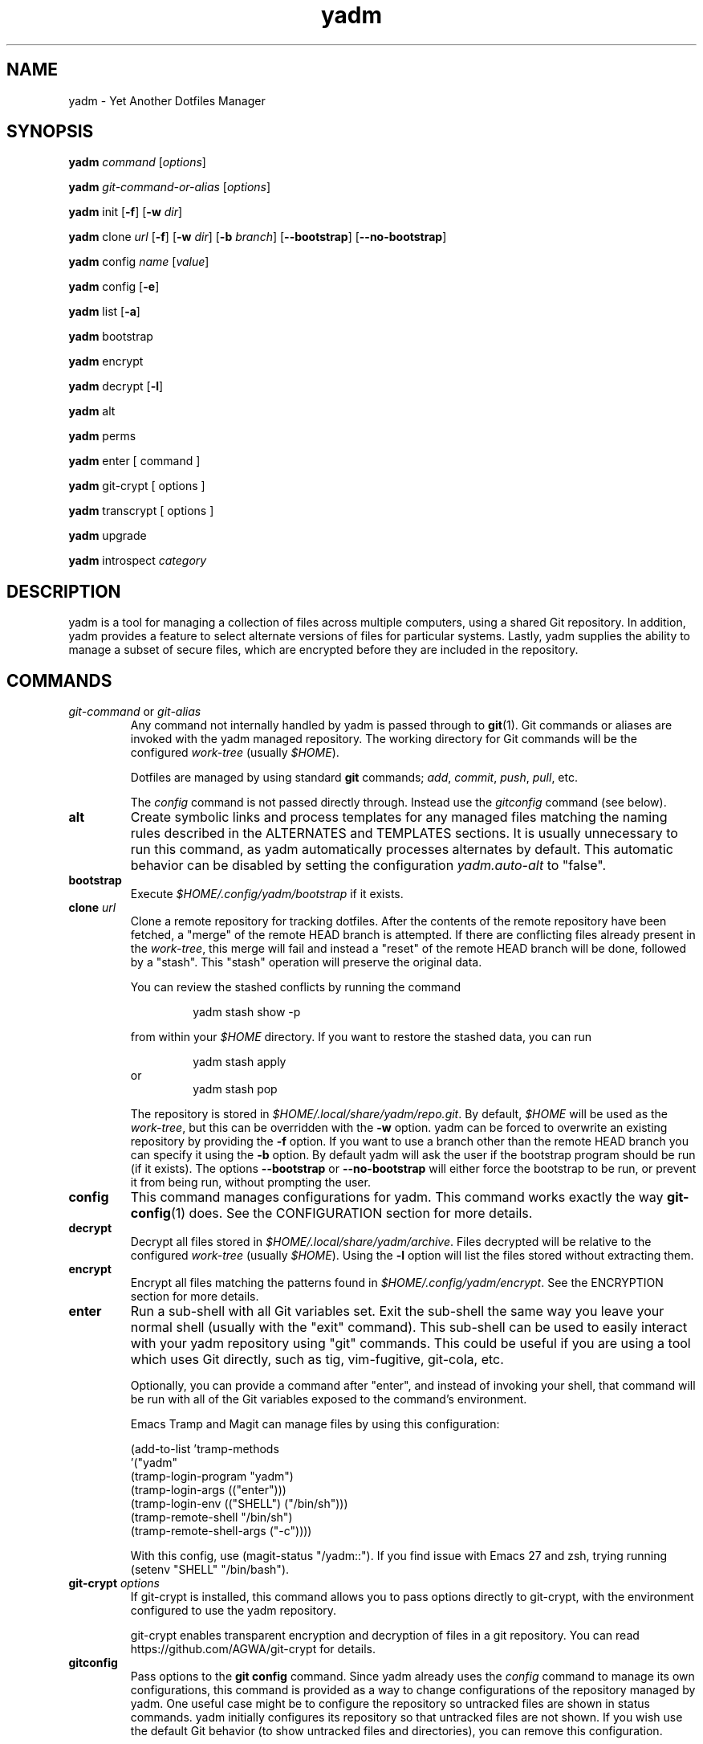 .\" vim: set spell so=8:
.TH yadm 1 "9 August 2020" "2.5.0"

.SH NAME

yadm \- Yet Another Dotfiles Manager

.SH SYNOPSIS

.B yadm
.I command
.RI [ options ]

.B yadm
.I git-command-or-alias
.RI [ options ]

.B yadm
init
.RB [ -f ]
.RB [ -w
.IR dir ]

.B yadm
.RI clone " url
.RB [ -f ]
.RB [ -w
.IR dir ]
.RB [ -b
.IR branch ]
.RB [ --bootstrap ]
.RB [ --no-bootstrap ]

.B yadm
.RI config " name
.RI [ value ]

.B yadm
config
.RB [ -e ]

.B yadm
list
.RB [ -a ]

.BR yadm " bootstrap

.BR yadm " encrypt

.BR yadm " decrypt
.RB [ -l ]

.BR yadm " alt

.BR yadm " perms

.BR yadm " enter [ command ]

.BR yadm " git-crypt [ options ]

.BR yadm " transcrypt [ options ]

.BR yadm " upgrade

.BR yadm " introspect
.I category

.SH DESCRIPTION

yadm is a tool for managing a collection of files across multiple computers,
using a shared Git repository.
In addition, yadm provides a feature to select alternate versions of files for
particular systems.
Lastly, yadm supplies the ability to manage a subset of secure files, which are
encrypted before they are included in the repository.

.SH COMMANDS

.TP
.IR git-command " or " git-alias
Any command not internally handled by yadm is passed through to
.BR git (1).
Git commands or aliases are invoked with the yadm managed repository.
The working directory for Git commands will be the configured
.IR work-tree " (usually
.IR $HOME ).

Dotfiles are managed by using standard
.B git
commands;
.IR add ,
.IR commit ,
.IR push ,
.IR pull ,
etc.

.RI The " config
command is not passed directly through.
Instead use the
.I gitconfig
command (see below).
.TP
.B alt
Create symbolic links and process templates for any managed files matching the
naming rules described in the ALTERNATES and TEMPLATES sections. It is usually
unnecessary to run this command, as yadm automatically processes alternates by
default. This automatic behavior can be disabled by setting the configuration
.I yadm.auto-alt
to "false".
.TP
.B bootstrap
Execute
.I $HOME/.config/yadm/bootstrap
if it exists.
.TP
.BI clone " url
Clone a remote repository for tracking dotfiles.
After the contents of the remote repository have been fetched, a "merge" of
the remote HEAD branch is attempted.
If there are conflicting files already present in the
.IR work-tree ,
this merge will fail and instead a "reset" of the remote HEAD branch
will be done, followed by a "stash". This "stash" operation will preserve the
original data.

You can review the stashed conflicts by running the command

.RS
.RS
yadm stash show -p
.RE

from within your
.I $HOME
directory. If you want to restore the stashed data, you can run

.RS
yadm stash apply
.RE
or
.RS
yadm stash pop
.RE

The repository is stored in
.IR $HOME/.local/share/yadm/repo.git .
By default,
.I $HOME
will be used as the
.IR work-tree ,
but this can be overridden with the
.BR -w " option.
yadm can be forced to overwrite an existing repository by providing the
.BR -f " option.
If you want to use a branch other than the remote HEAD branch
you can specify it using the
.BR -b " option.
By default yadm will ask the user if the bootstrap program should be run (if it
exists). The options
.BR --bootstrap " or " --no-bootstrap
will either force the bootstrap to be run, or prevent it from being run,
without prompting the user.
.RE
.TP
.B config
This command manages configurations for yadm.
This command works exactly the way
.BR git-config (1)
does.
See the CONFIGURATION section for more details.
.TP
.B decrypt
Decrypt all files stored in
.IR $HOME/.local/share/yadm/archive .
Files decrypted will be relative to the configured
.IR work-tree " (usually
.IR $HOME ).
Using the
.B -l
option will list the files stored without extracting them.
.TP
.B encrypt
Encrypt all files matching the patterns found in
.IR $HOME/.config/yadm/encrypt .
See the ENCRYPTION section for more details.
.TP
.B enter
Run a sub-shell with all Git variables set. Exit the sub-shell the same way you
leave your normal shell (usually with the "exit" command). This sub-shell can
be used to easily interact with your yadm repository using "git" commands. This
could be useful if you are using a tool which uses Git directly, such as tig,
vim-fugitive, git-cola, etc.

Optionally, you can provide a command after "enter", and instead of invoking
your shell, that command will be run with all of the Git variables exposed to
the command's environment.

Emacs Tramp and Magit can manage files by using this configuration:

.RS
    (add-to-list 'tramp-methods
         '("yadm"
           (tramp-login-program "yadm")
           (tramp-login-args (("enter")))
           (tramp-login-env (("SHELL") ("/bin/sh")))
           (tramp-remote-shell "/bin/sh")
           (tramp-remote-shell-args ("-c"))))
.RE

.RS
With this config, use (magit-status "/yadm::"). If you find issue with Emacs 27 and zsh,
trying running (setenv "SHELL" "/bin/bash").
.RE
.TP
.BI git-crypt " options
If git-crypt is installed, this command allows you to pass options directly to
git-crypt, with the environment configured to use the yadm repository.

git-crypt enables transparent encryption and decryption of files in a git repository.
You can read
https://github.com/AGWA/git-crypt
for details.
.TP
.B gitconfig
Pass options to the
.B git config
command. Since yadm already uses the
.I config
command to manage its own configurations,
this command is provided as a way to change configurations of the repository
managed by yadm.
One useful case might be to configure the repository so untracked files are
shown in status commands. yadm initially configures its repository so that
untracked files are not shown.
If you wish use the default Git behavior (to show untracked files and
directories), you can remove this configuration.

.RS
.RS
yadm gitconfig --unset status.showUntrackedFiles
.RE
.RE
.TP
.B help
Print a summary of yadm commands.
.TP
.B init
Initialize a new, empty repository for tracking dotfiles.
The repository is stored in
.IR $HOME/.local/share/yadm/repo.git .
By default,
.I $HOME
will be used as the
.IR work-tree ,
but this can be overridden with the
.BR -w " option.
yadm can be forced to overwrite an existing repository by providing the
.BR -f " option.
.TP
.B list
Print a list of files managed by yadm.
.RB The " -a
option will cause all managed files to be listed.
Otherwise, the list will only include files from the current directory or below.
.TP
.BI introspect " category
Report internal yadm data. Supported categories are
.IR commands ,
.IR configs ,
.IR repo,
and
.IR switches .
The purpose of introspection is to support command line completion.
.TP
.B perms
Update permissions as described in the PERMISSIONS section.
It is usually unnecessary to run this command, as yadm automatically processes
permissions by default. This automatic behavior can be disabled by setting the
configuration
.I yadm.auto-perms
to "false".
.TP
.BI transcrypt " options
If transcrypt is installed, this command allows you to pass options directly to
transcrypt, with the environment configured to use the yadm repository.

transcrypt enables transparent encryption and decryption of files in a git repository.
You can read
https://github.com/elasticdog/transcrypt
for details.
.TP
.B upgrade
Version 3 of yadm uses a different directory for storing data.
When you start to use version 3 for the first time, you may see warnings about
moving your data to this new directory.
The easiest way to accomplish this is by running "yadm upgrade".
This command will start by moving your yadm repo to the new path.
Next it will move any archive data.
If the archive is tracked within your yadm repo, this command will
"stage" the renaming of that file in the repo's index.
Upgrading will also re-initialize all submodules you have added (otherwise they
will be broken when the repo moves).
After running "yadm upgrade", you should run "yadm status" to review changes
which have been staged, and commit them to your repository.

You can read
https://yadm.io/docs/upgrade_from_2
for more information.
.TP
.B version
Print the version of yadm.

.SH OPTIONS

yadm supports a set of universal options that alter the paths it uses. The
default paths are documented in the FILES section. Any path specified by these
options must be fully qualified. If you always want to override one or more of
these paths, it may be useful to create an alias for the yadm command.
For example, the following alias could be used to override the repository
directory.

.RS
alias yadm='yadm --yadm-repo /alternate/path/to/repo'
.RE

The following is the full list of universal options.
Each option should be followed by a fully qualified path.
.TP
.B -Y,--yadm-dir
Override the yadm directory.
yadm stores its configurations relative to this directory.
.TP
.B --yadm-data
Override the yadm data directory.
yadm stores its data relative to this directory.
.TP
.B --yadm-repo
Override the location of the yadm repository.
.TP
.B --yadm-config
Override the location of the yadm configuration file.
.TP
.B --yadm-encrypt
Override the location of the yadm encryption configuration.
.TP
.B --yadm-archive
Override the location of the yadm encrypted files archive.
.TP
.B --yadm-bootstrap
Override the location of the yadm bootstrap program.

.SH CONFIGURATION

yadm uses a configuration file named
.IR $HOME/.config/yadm/config .
This file uses the same format as
.BR git-config (1).
Also, you can control the contents of the configuration file
via the
.B yadm config
command (which works exactly like
.BR git-config ).
For example, to disable alternates you can run the command:

.RS
yadm config yadm.auto-alt false
.RE

The following is the full list of supported configurations:
.TP
.B yadm.alt-copy
If set to "true", alternate files will be copies instead of symbolic links.
This might be desirable, because some systems may not properly support
symlinks.
.TP
.B yadm.auto-alt
Disable the automatic linking described in the section ALTERNATES. If disabled,
you may still run "yadm alt" manually to create the alternate links. This
feature is enabled by default.
.TP
.B yadm.auto-exclude
Disable the automatic exclusion of patterns defined in
.IR $HOME/.config/yadm/encrypt .
This feature is enabled by default.
.TP
.B yadm.auto-perms
Disable the automatic permission changes described in the section PERMISSIONS.
If disabled, you may still run
.B yadm perms
manually to update permissions.
This feature is enabled by default.
.TP
.B yadm.auto-private-dirs
Disable the automatic creating of private directories described in the section PERMISSIONS.
.TP
.B yadm.cipher
Configure which encryption system is used by the encrypt/decrypt commands.
Valid options are "gpg" and "openssl". The default is "gpg".
Detailed information can be found in the section ENCRYPTION.
.TP
.B yadm.git-program
Specify an alternate program to use instead of "git".
By default, the first "git" found in $PATH is used.
.TP
.B yadm.gpg-perms
Disable the permission changes to
.IR $HOME/.gnupg/* .
This feature is enabled by default.
.TP
.B yadm.gpg-program
Specify an alternate program to use instead of "gpg".
By default, the first "gpg" found in $PATH is used.
.TP
.B yadm.gpg-recipient
Asymmetrically encrypt files with a gpg public/private key pair.
Provide a "key ID" to specify which public key to encrypt with.
The key must exist in your public keyrings.
Multiple recipients can be specified (separated by space).
If left blank or not provided, symmetric encryption is used instead.
If set to "ASK", gpg will interactively ask for recipients.
See the ENCRYPTION section for more details.
This feature is disabled by default.
.TP
.B yadm.openssl-ciphername
Specify which cipher should be used by openssl.
"aes-256-cbc" is used by default.
.TP
.B yadm.openssl-old
Newer versions of openssl support the pbkdf2 key derivation function. This is
used by default. If this configuration is set to "true", openssl operations
will use options compatible with older versions of openssl. If you change this
option, you will need to recreate your encrypted archive.
.TP
.B yadm.openssl-program
Specify an alternate program to use instead of "openssl".
By default, the first "openssl" found in $PATH is used.
.TP
.B yadm.ssh-perms
Disable the permission changes to
.IR $HOME/.ssh/* .
This feature is enabled by default.

.RE
The following four "local" configurations are not stored in the
.IR $HOME/.config/yadm/config,
they are stored in the local repository.

.TP
.B local.class
Specify a class for the purpose of symlinking alternate files.
By default, no class will be matched.
.TP
.B local.hostname
Override the hostname for the purpose of symlinking alternate files.
.TP
.B local.os
Override the OS for the purpose of symlinking alternate files.
.TP
.B local.user
Override the user for the purpose of symlinking alternate files.

.SH ALTERNATES

When managing a set of files across different systems, it can be useful to have
an automated way of choosing an alternate version of a file for a different
operating system, host, user, etc.

yadm will automatically create a symbolic link to the appropriate version of a
file, when a valid suffix is appended to the filename. The suffix contains
the conditions that must be met for that file to be used.

The suffix begins with "##", followed by any number of conditions separated by
commas.

  ##<condition>[,<condition>,...]

Each condition is an attribute/value pair, separated by a period. Some
conditions do not require a "value", and in that case, the period and value can
be omitted. Most attributes can be abbreviated as a single letter.

  <attribute>[.<value>]

These are the supported attributes, in the order of the weighted precedence:

.TP
.BR template , " t
Valid when the value matches a supported template processor.
See the TEMPLATES section for more details.
.TP
.BR user ,  " u
Valid if the value matches the current user.
Current user is calculated by running
.BR "id -u -n" .
.TP
.BR distro , " d
Valid if the value matches the distro.
Distro is calculated by running
.B "lsb_release -si"
or by inspecting the ID from
.BR "/etc/os-release" .
.TP
.BR os , " o
Valid if the value matches the OS.
OS is calculated by running
.BR "uname -s" .
.TP
.BR class , " c
Valid if the value matches the
.B local.class
configuration.
Class must be manually set using
.BR "yadm config local.class <class>" .
See the CONFIGURATION section for more details about setting
.BR local.class .
.TP
.BR hostname , " h
Valid if the value matches the short hostname.
Hostname is calculated by running
.BR "uname -n" ,
and trimming off any domain.
.TP
.B default
Valid when no other alternate is valid.
.TP
.BR extension , " e
A special "condition" that doesn't affect the selection process. Its purpose is
instead to allow the alternate file to end with a certain extension to
e.g. make editors highlight the content properly.
.LP

.BR NOTE :
The OS for "Windows Subsystem for Linux" is reported as "WSL", even
though uname identifies as "Linux".

You may use any number of conditions, in any order.
An alternate will only be used if ALL conditions are valid.
For all files managed by yadm's repository or listed in
.IR $HOME/.config/yadm/encrypt ,
if they match this naming convention,
symbolic links will be created for the most appropriate version.

The "most appropriate" version is determined by calculating a score for each
version of a file. A template is always scored higher than any symlink
condition. The number of conditions is the next largest factor in scoring.
Files with more conditions will always be favored. Any invalid condition will
disqualify that file completely.

If you don't care to have all versions of alternates stored in the same
directory as the generated symlink, you can place them in the
.I $HOME/.config/yadm/alt
directory. The generated symlink or processed template will be created using
the same relative path.

Alternate linking may best be demonstrated by example. Assume the following
files are managed by yadm's repository:

  - $HOME/path/example.txt##default
  - $HOME/path/example.txt##class.Work
  - $HOME/path/example.txt##os.Darwin
  - $HOME/path/example.txt##os.Darwin,hostname.host1
  - $HOME/path/example.txt##os.Darwin,hostname.host2
  - $HOME/path/example.txt##os.Linux
  - $HOME/path/example.txt##os.Linux,hostname.host1
  - $HOME/path/example.txt##os.Linux,hostname.host2

If running on a Macbook named "host2",
yadm will create a symbolic link which looks like this:

.IR $HOME/path/example.txt " -> " $HOME/path/example.txt##os.Darwin,hostname.host2

However, on another Mackbook named "host3", yadm will create a symbolic link
which looks like this:

.IR $HOME/path/example.txt " -> " $HOME/path/example.txt##os.Darwin

Since the hostname doesn't match any of the managed files, the more generic version is chosen.

If running on a Linux server named "host4", the link will be:

.IR $HOME/path/example.txt " -> " $HOME/path/example.txt##os.Linux

If running on a Solaris server, the link will use the default version:

.IR $HOME/path/example.txt " -> " $HOME/path/example.txt##default

If running on a system, with class set to "Work", the link will be:

.IR $HOME/path/example.txt " -> " $HOME/path/example.txt##class.Work

If no "##default" version exists and no files have valid conditions, then no
link will be created.

Links are also created for directories named this way, as long as they have at
least one yadm managed file within them.

yadm will automatically create these links by default. This can be disabled
using the
.I yadm.auto-alt
configuration.
Even if disabled, links can be manually created by running
.BR "yadm alt" .

Class is a special value which is stored locally on each host (inside the local
repository). To use alternate symlinks using class, you must set the value of
class using the configuration
.BR local.class .
This is set like any other yadm configuration with the
.B yadm config
command. The following sets the class to be "Work".

  yadm config local.class Work

Similarly, the values of os, hostname, and user can be manually overridden
using the configuration options
.BR local.os ,
.BR local.hostname ,
and
.BR local.user .

.SH TEMPLATES

If a template condition is defined in an alternate file's "##" suffix, and the
necessary dependencies for the template are available, then the file will be
processed to create or overwrite files.

Supported template processors:
.TP
.B default
This is yadm's built-in template processor. This processor is very basic, with
a Jinja-like syntax. The advantage of this processor is that it only depends
upon
.BR awk ,
which is available on most *nix systems. To use this processor,
specify the value of "default" or just leave the value off (e.g. "##template").
.TP
.B ESH
ESH is a template processor written in POSIX compliant shell. It allows
executing shell commands within templates. This can be used to reference your
own configurations within templates, for example:

  <% yadm config mysection.myconfig %>

To use the ESH template processor, specify the value of "esh"
.TP
.B j2cli
To use the j2cli Jinja template processor, specify the value of "j2"  or
"j2cli".
.TP
.B envtpl
To use the envtpl Jinja template processor, specify the value of "j2" or "envtpl".
.LP

.BR NOTE :
Specifying "j2" as the processor will attempt to use j2cli or envtpl, whichever
is available.

If the template processor specified is available, templates will be processed
to create or overwrite files.

During processing, the following variables are available in the template:

 Default         Jinja or ESH    Description
 -------------   -------------   --------------------------
 yadm.class      YADM_CLASS      Locally defined yadm class
 yadm.distro     YADM_DISTRO     lsb_release -si
 yadm.hostname   YADM_HOSTNAME   uname -n (without domain)
 yadm.os         YADM_OS         uname -s
 yadm.user       YADM_USER       id -u -n
 yadm.source     YADM_SOURCE     Template filename

.BR NOTE :
The OS for "Windows Subsystem for Linux" is reported as "WSL", even
though uname identifies as "Linux".

.BR NOTE :
If lsb_release is not available, DISTRO will be the ID specified in
/etc/os-release.

Examples:

.I whatever##template
with the following content

  {% if yadm.user == "harvey" %}
  config={{yadm.class}}-{{yadm.os}}
  {% else %}
  config=dev-whatever
  {% include "whatever.extra" %}
  {% endif %}

would output a file named
.I whatever
with the following content if the user is "harvey":

  config=work-Linux

and the following otherwise (if
.I whatever.extra
contains admin=false):

  config=dev-whatever
  admin=false

An equivalent Jinja template named
.I whatever##template.j2
would look like:

  {% if YADM_USER == 'harvey' -%}
  config={{YADM_CLASS}}-{{YADM_OS}}
  {% else -%}
  config=dev-whatever
  {% include 'whatever.extra' %}
  {% endif -%}

An equivalent ESH templated named
.I whatever##template.esh
would look like:

  <% if [ "$YADM_USER" = "harvey" ]; then -%>
  config=<%= $YADM_CLASS %>-<%= $YADM_OS %>
  <% else -%>
  config=dev-whatever
  <%+ whatever.extra %>
  <% fi -%>

.SH ENCRYPTION

It can be useful to manage confidential files, like SSH or GPG keys, across
multiple systems. However, doing so would put plain text data into a Git
repository, which often resides on a public system. yadm can make it easy to
encrypt and decrypt a set of files so the encrypted version can be maintained
in the Git repository.
This feature will only work if a supported tool is available.
Both
.BR gpg (1)
and
.BR openssl (1)
are supported.
gpg is used by default, but openssl can be configured with the
.I yadm.cypher
configuration.

To use this feature, a list of patterns must be created and saved as
.IR $HOME/.config/yadm/encrypt .
This list of patterns should be relative to the configured
.IR work-tree " (usually
.IR $HOME ).
For example:

.RS
    .ssh/*.key
    .gnupg/*.gpg
.RE

Standard filename expansions (*, ?, [) are supported.
If you have Bash version 4, you may use "**" to match all subdirectories.
Other shell expansions like brace and tilde are not supported.
Spaces in paths are supported, and should not be quoted.
If a directory is specified, its contents will be included, but not recursively.
Paths beginning with a "!" will be excluded.

The
.B yadm encrypt
command will find all files matching the patterns, and prompt for a password. Once a
password has confirmed, the matching files will be encrypted and saved as
.IR $HOME/.local/share/yadm/archive .
The "encrypt" and "archive" files should be added to the yadm repository so they are
available across multiple systems.

To decrypt these files later, or on another system run
.B yadm decrypt
and provide the correct password.
After files are decrypted, permissions are automatically updated as described
in the PERMISSIONS section.

Symmetric encryption is used by default, but asymmetric encryption may be
enabled using the
.I yadm.gpg-recipient
configuration.

.BR NOTE :
It is recommended that you use a private repository when keeping confidential
files, even though they are encrypted.

Patterns found in
.I $HOME/.config/yadm/encrypt
are automatically added to the repository's
.I info/exclude
file every time
.B yadm encrypt
is run.
This is to prevent accidentally committing sensitive data to the repository.
This can be disabled using the
.I yadm.auto-exclude
configuration.

.B Using transcrypt or git-crypt

A completely separate option for encrypting data is to install and use
transcrypt or git-crypt.
Once installed, you can use these tools by running
.B "yadm transcrypt"
or
.BR "yadm git-crypt" .
These tools enables transparent encryption and decryption of files in a git
repository. See the following web sites for more information:

- https://github.com/elasticdog/transcrypt

- https://github.com/AGWA/git-crypt
.LP

.SH PERMISSIONS

When files are checked out of a Git repository, their initial permissions are
dependent upon the user's umask. Because of this, yadm will automatically
update the permissions of some file paths. The "group" and "others" permissions
will be removed from the following files:

.RI - " $HOME/.local/share/yadm/archive

- All files matching patterns in
.I $HOME/.config/yadm/encrypt

- The SSH directory and files,
.I .ssh/*

- The GPG directory and files,
.I .gnupg/*

yadm will automatically update permissions by default. This can be disabled
using the
.I yadm.auto-perms
configuration. Even if disabled, permissions can be manually updated by running
.BR "yadm perms" .
The
.I .ssh
directory processing can be disabled using the
.I yadm.ssh-perms
configuration. The
.I .gnupg
directory processing can be disabled using the
.I yadm.gpg-perms
configuration.

When cloning a repo which includes data in a
.IR .ssh " or " .gnupg
directory, if those directories do not exist at the time of cloning, yadm will
create the directories with mask 0700 prior to merging the fetched data into
the work-tree.

When running a Git command and
.IR .ssh " or " .gnupg
directories do not exist, yadm will create those directories with mask 0700
prior to running the Git command. This can be disabled using the
.I yadm.auto-private-dirs
configuration.

.SH HOOKS

For every command yadm supports, a program can be provided to run before or
after that command. These are referred to as "hooks". yadm looks for hooks in
the directory
.IR $HOME/.config/yadm/hooks .
Each hook is named using a prefix of
.I pre_
or
.IR post_ ,
followed by the command which should trigger the hook. For
example, to create a hook which is run after every
.I yadm pull
command, create a hook named
.IR post_pull.
Hooks must have the executable file permission set.

If a
.I pre_
hook is defined, and the hook terminates with a non-zero exit status, yadm will
refuse to run the yadm command. For example, if a
.I pre_commit
hook is defined, but that command ends with a non-zero exit status, the
.I yadm commit
will never be run. This allows one to "short-circuit" any operation using a
.I pre_
hook.

Hooks have the following environment variables available to them at runtime:
.TP
.B YADM_HOOK_COMMAND
The command which triggered the hook
.TP
.B YADM_HOOK_EXIT
The exit status of the yadm command
.TP
.B YADM_HOOK_FULL_COMMAND
The yadm command with all command line arguments (parameters are space
delimited, and any space, tab or backslash will be escaped with a backslash)
.TP
.B YADM_HOOK_REPO
The path to the yadm repository
.TP
.B YADM_HOOK_WORK
The path to the work-tree

.SH FILES

All of yadm's configurations are relative to the "yadm directory".
yadm uses the "XDG Base Directory Specification" to determine this directory.
If the environment variable
.B $XDG_CONFIG_HOME
is defined as a fully qualified path, this directory will be
.IR "$XDG_CONFIG_HOME/yadm" .
Otherwise it will be
.IR "$HOME/.config/yadm" .

Similarly, yadm's data files are relative to the "yadm data directory".
yadm uses the "XDG Base Directory Specification" to determine this directory.
If the environment variable
.B $XDG_DATA_HOME
is defined as a fully qualified path, this directory will be
.IR "$XDG_DATA_HOME/yadm" .
Otherwise it will be
.IR "$HOME/.local/share/yadm" .

The following are the default paths yadm uses for its own data.
Most of these paths can be altered using universal options.
See the OPTIONS section for details.
.TP
.I $HOME/.config/yadm
The yadm directory. By default, all configs yadm stores is relative to this
directory.
.TP
.I $HOME/.local/share/yadm
The yadm data directory. By default, all data yadm stores is relative to this
directory.
.TP
.I $YADM_DIR/config
Configuration file for yadm.
.TP
.I $YADM_DIR/alt
This is a directory to keep "alternate files" without having them side-by-side
with the resulting symlink or processed template. Alternate files placed in
this directory will be created relative to $HOME instead.
.TP
.I $YADM_DATA/repo.git
Git repository used by yadm.
.TP
.I $YADM_DIR/encrypt
List of globs used for encrypt/decrypt
.TP
.I $YADM_DATA/archive
All files encrypted with
.B yadm encrypt
are stored in this file.

.SH EXAMPLES

.TP
.B yadm init
Create an empty repo for managing files
.TP
.B yadm add .bash_profile ; yadm commit
Add
.I .bash_profile
to the Git index and create a new commit
.TP
.B yadm remote add origin <url>
Add a remote origin to an existing repository
.TP
.B yadm push -u origin master
Initial push of master to origin
.TP
.B echo ".ssh/*.key" >> $HOME/.config/yadm/encrypt
Add a new pattern to the list of encrypted files
.TP
.B yadm encrypt ; yadm add ~/.local/share/yadm/archive ; yadm commit
Commit a new set of encrypted files

.SH REPORTING BUGS

Report issues or create pull requests at GitHub:

https://github.com/TheLocehiliosan/yadm/issues

.SH AUTHOR

Tim Byrne <sultan@locehilios.com>

.SH SEE ALSO

.BR git (1),
.BR gpg (1)
.BR openssl (1)
.BR transcrypt (1)
.BR git-crypt (1)

https://yadm.io/
